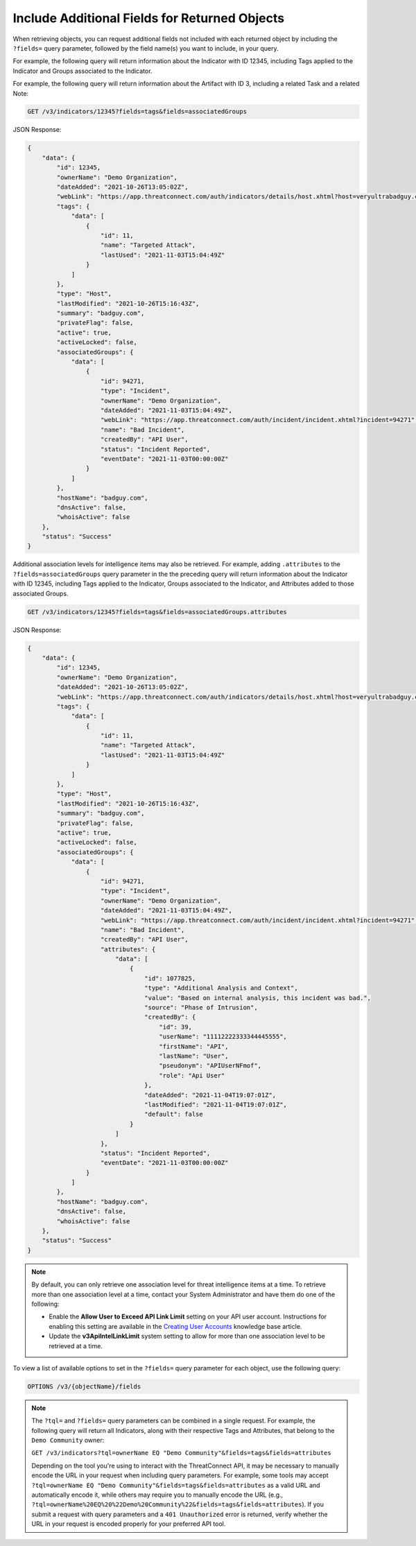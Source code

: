 Include Additional Fields for Returned Objects
----------------------------------------------

When retrieving objects, you can request additional fields not included with each returned object by including the ``?fields=`` query parameter, followed by the field name(s) you want to include, in your query.

For example, the following query will return information about the Indicator with ID 12345, including Tags applied to the Indicator and Groups associated to the Indicator.

For example, the following query will return information about the Artifact with ID 3, including a related Task and a related Note:

.. code::

  GET /v3/indicators/12345?fields=tags&fields=associatedGroups

JSON Response:

.. code:: json

    {
        "data": {
            "id": 12345,
            "ownerName": "Demo Organization",
            "dateAdded": "2021-10-26T13:05:02Z",
            "webLink": "https://app.threatconnect.com/auth/indicators/details/host.xhtml?host=veryultrabadguy.com",
            "tags": {
                "data": [
                    {
                        "id": 11,
                        "name": "Targeted Attack",
                        "lastUsed": "2021-11-03T15:04:49Z"
                    }
                ]
            },
            "type": "Host",
            "lastModified": "2021-10-26T15:16:43Z",
            "summary": "badguy.com",
            "privateFlag": false,
            "active": true,
            "activeLocked": false,
            "associatedGroups": {
                "data": [
                    {
                        "id": 94271,
                        "type": "Incident",
                        "ownerName": "Demo Organization",
                        "dateAdded": "2021-11-03T15:04:49Z",
                        "webLink": "https://app.threatconnect.com/auth/incident/incident.xhtml?incident=94271",
                        "name": "Bad Incident",
                        "createdBy": "API User",
                        "status": "Incident Reported",
                        "eventDate": "2021-11-03T00:00:00Z"
                    }
                ]
            },
            "hostName": "badguy.com",
            "dnsActive": false,
            "whoisActive": false
        },
        "status": "Success"
    }

Additional association levels for intelligence items may also be retrieved. For example, adding ``.attributes`` to the ``?fields=associatedGroups`` query parameter in the the preceding query will return information about the Indicator with ID 12345, including Tags applied to the Indicator, Groups associated to the Indicator, and Attributes added to those associated Groups.

.. code::

  GET /v3/indicators/12345?fields=tags&fields=associatedGroups.attributes

JSON Response:

.. code:: json

    {
        "data": {
            "id": 12345,
            "ownerName": "Demo Organization",
            "dateAdded": "2021-10-26T13:05:02Z",
            "webLink": "https://app.threatconnect.com/auth/indicators/details/host.xhtml?host=veryultrabadguy.com",
            "tags": {
                "data": [
                    {
                        "id": 11,
                        "name": "Targeted Attack",
                        "lastUsed": "2021-11-03T15:04:49Z"
                    }
                ]
            },
            "type": "Host",
            "lastModified": "2021-10-26T15:16:43Z",
            "summary": "badguy.com",
            "privateFlag": false,
            "active": true,
            "activeLocked": false,
            "associatedGroups": {
                "data": [
                    {
                        "id": 94271,
                        "type": "Incident",
                        "ownerName": "Demo Organization",
                        "dateAdded": "2021-11-03T15:04:49Z",
                        "webLink": "https://app.threatconnect.com/auth/incident/incident.xhtml?incident=94271",
                        "name": "Bad Incident",
                        "createdBy": "API User",
                        "attributes": {
                            "data": [
                                {
                                    "id": 1077825,
                                    "type": "Additional Analysis and Context",
                                    "value": "Based on internal analysis, this incident was bad.",
                                    "source": "Phase of Intrusion",
                                    "createdBy": {
                                        "id": 39,
                                        "userName": "11112222333344445555",
                                        "firstName": "API",
                                        "lastName": "User",
                                        "pseudonym": "APIUserNFmof",
                                        "role": "Api User"
                                    },
                                    "dateAdded": "2021-11-04T19:07:01Z",
                                    "lastModified": "2021-11-04T19:07:01Z",
                                    "default": false
                                }
                            ]
                        },
                        "status": "Incident Reported",
                        "eventDate": "2021-11-03T00:00:00Z"
                    }
                ]
            },
            "hostName": "badguy.com",
            "dnsActive": false,
            "whoisActive": false
        },
        "status": "Success"
    }

.. note::
  By default, you can only retrieve one association level for threat intelligence items at a time. To retrieve more than one association level at a time, contact your System Administrator and have them do one of the following:

  - Enable the **Allow User to Exceed API Link Limit** setting on your API user account. Instructions for enabling this setting are available in the `Creating User Accounts <https://training.threatconnect.com/learn/article/creating-user-accounts-kb-article>`_ knowledge base article.
  - Update the **v3ApiIntelLinkLimit** system setting to allow for more than one association level to be retrieved at a time.

To view a list of available options to set in the ``?fields=`` query parameter for each object, use the following query:

.. code::

    OPTIONS /v3/{objectName}/fields

.. note::
    The ``?tql=`` and ``?fields=`` query parameters can be combined in a single request. For example, the following query will return all Indicators, along with their respective Tags and Attributes, that belong to the ``Demo Community`` owner:

    ``GET /v3/indicators?tql=ownerName EQ "Demo Community"&fields=tags&fields=attributes``

    Depending on the tool you're using to interact with the ThreatConnect API, it may be necessary to manually encode the URL in your request when including query parameters. For example, some tools may accept ``?tql=ownerName EQ "Demo Community"&fields=tags&fields=attributes`` as a valid URL and automatically encode it, while others may require you to manually encode the URL (e.g., ``?tql=ownerName%20EQ%20%22Demo%20Community%22&fields=tags&fields=attributes``). If you submit a request with query parameters and a ``401 Unauthorized`` error is returned, verify whether the URL in your request is encoded properly for your preferred API tool.
